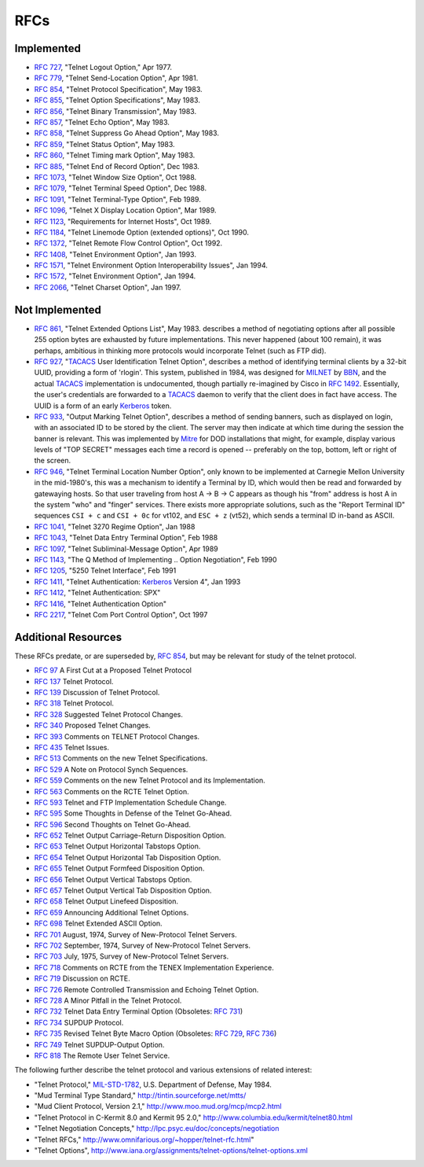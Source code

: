 RFCs
====

Implemented
-----------

* :rfc:`727`, "Telnet Logout Option," Apr 1977.
* :rfc:`779`, "Telnet Send-Location Option", Apr 1981.
* :rfc:`854`, "Telnet Protocol Specification", May 1983.
* :rfc:`855`, "Telnet Option Specifications", May 1983.
* :rfc:`856`, "Telnet Binary Transmission", May 1983.
* :rfc:`857`, "Telnet Echo Option", May 1983.
* :rfc:`858`, "Telnet Suppress Go Ahead Option", May 1983.
* :rfc:`859`, "Telnet Status Option", May 1983.
* :rfc:`860`, "Telnet Timing mark Option", May 1983.
* :rfc:`885`, "Telnet End of Record Option", Dec 1983.
* :rfc:`1073`, "Telnet Window Size Option", Oct 1988.
* :rfc:`1079`, "Telnet Terminal Speed Option", Dec 1988.
* :rfc:`1091`, "Telnet Terminal-Type Option", Feb 1989.
* :rfc:`1096`, "Telnet X Display Location Option", Mar 1989.
* :rfc:`1123`, "Requirements for Internet Hosts", Oct 1989.
* :rfc:`1184`, "Telnet Linemode Option (extended options)", Oct 1990.
* :rfc:`1372`, "Telnet Remote Flow Control Option", Oct 1992.
* :rfc:`1408`, "Telnet Environment Option", Jan 1993.
* :rfc:`1571`, "Telnet Environment Option Interoperability Issues", Jan 1994.
* :rfc:`1572`, "Telnet Environment Option", Jan 1994.
* :rfc:`2066`, "Telnet Charset Option", Jan 1997.

Not Implemented
---------------

* :rfc:`861`, "Telnet Extended Options List", May 1983. describes a method of
  negotiating options after all possible 255 option bytes are exhausted by
  future implementations. This never happened (about 100 remain), it was
  perhaps, ambitious in thinking more protocols would incorporate Telnet (such
  as FTP did).
* :rfc:`927`, "TACACS_ User Identification Telnet Option", describes a method
  of identifying terminal clients by a 32-bit UUID, providing a form of
  'rlogin'.  This system, published in 1984, was designed for MILNET_ by BBN_,
  and the actual TACACS_ implementation is undocumented, though partially
  re-imagined by Cisco in :rfc:`1492`. Essentially, the user's credentials are
  forwarded to a TACACS_ daemon to verify that the client does in fact have
  access. The UUID is a form of an early Kerberos_ token.
* :rfc:`933`, "Output Marking Telnet Option", describes a method of sending
  banners, such as displayed on login, with an associated ID to be stored by
  the client. The server may then indicate at which time during the session
  the banner is relevant. This was implemented by Mitre_ for DOD installations
  that might, for example, display various levels of "TOP SECRET" messages
  each time a record is opened -- preferably on the top, bottom, left or right
  of the screen.
* :rfc:`946`, "Telnet Terminal Location Number Option", only known to be
  implemented at Carnegie Mellon University in the mid-1980's, this was a
  mechanism to identify a Terminal by ID, which would then be read and
  forwarded by gatewaying hosts. So that user traveling from host A -> B -> C
  appears as though his "from" address is host A in the system "who" and
  "finger" services.  There exists more appropriate solutions, such as the
  "Report Terminal ID" sequences ``CSI + c`` and ``CSI + 0c`` for vt102, and
  ``ESC + z`` (vt52), which sends a terminal ID in-band as ASCII.
* :rfc:`1041`, "Telnet 3270 Regime Option", Jan 1988
* :rfc:`1043`, "Telnet Data Entry Terminal Option", Feb 1988
* :rfc:`1097`, "Telnet Subliminal-Message Option", Apr 1989
* :rfc:`1143`, "The Q Method of Implementing .. Option Negotiation", Feb 1990
* :rfc:`1205`, "5250 Telnet Interface", Feb 1991
* :rfc:`1411`, "Telnet Authentication: Kerberos_ Version 4", Jan 1993
* :rfc:`1412`, "Telnet Authentication: SPX"
* :rfc:`1416`, "Telnet Authentication Option"
* :rfc:`2217`, "Telnet Com Port Control Option", Oct 1997

Additional Resources
--------------------

These RFCs predate, or are superseded by, :rfc:`854`, but may be relevant for
study of the telnet protocol.

* :rfc:`97` A First Cut at a Proposed Telnet Protocol
* :rfc:`137` Telnet Protocol.
* :rfc:`139` Discussion of Telnet Protocol.
* :rfc:`318` Telnet Protocol.
* :rfc:`328` Suggested Telnet Protocol Changes.
* :rfc:`340` Proposed Telnet Changes.
* :rfc:`393` Comments on TELNET Protocol Changes.
* :rfc:`435` Telnet Issues.
* :rfc:`513` Comments on the new Telnet Specifications.
* :rfc:`529` A Note on Protocol Synch Sequences.
* :rfc:`559` Comments on the new Telnet Protocol and its Implementation.
* :rfc:`563` Comments on the RCTE Telnet Option.
* :rfc:`593` Telnet and FTP Implementation Schedule Change.
* :rfc:`595` Some Thoughts in Defense of the Telnet Go-Ahead.
* :rfc:`596` Second Thoughts on Telnet Go-Ahead.
* :rfc:`652` Telnet Output Carriage-Return Disposition Option.
* :rfc:`653` Telnet Output Horizontal Tabstops Option.
* :rfc:`654` Telnet Output Horizontal Tab Disposition Option.
* :rfc:`655` Telnet Output Formfeed Disposition Option.
* :rfc:`656` Telnet Output Vertical Tabstops Option.
* :rfc:`657` Telnet Output Vertical Tab Disposition Option.
* :rfc:`658` Telnet Output Linefeed Disposition.
* :rfc:`659` Announcing Additional Telnet Options.
* :rfc:`698` Telnet Extended ASCII Option.
* :rfc:`701` August, 1974, Survey of New-Protocol Telnet Servers.
* :rfc:`702` September, 1974, Survey of New-Protocol Telnet Servers.
* :rfc:`703` July, 1975, Survey of New-Protocol Telnet Servers.
* :rfc:`718` Comments on RCTE from the TENEX Implementation Experience.
* :rfc:`719` Discussion on RCTE.
* :rfc:`726` Remote Controlled Transmission and Echoing Telnet Option.
* :rfc:`728` A Minor Pitfall in the Telnet Protocol.
* :rfc:`732` Telnet Data Entry Terminal Option (Obsoletes: :rfc:`731`)
* :rfc:`734` SUPDUP Protocol.
* :rfc:`735` Revised Telnet Byte Macro Option (Obsoletes: :rfc:`729`,
  :rfc:`736`)
* :rfc:`749` Telnet SUPDUP-Output Option.
* :rfc:`818` The Remote User Telnet Service.

The following further describe the telnet protocol and various extensions of
related interest:

* "Telnet Protocol," MIL-STD-1782_, U.S. Department of Defense, May 1984.
* "Mud Terminal Type Standard," http://tintin.sourceforge.net/mtts/
* "Mud Client Protocol, Version 2.1," http://www.moo.mud.org/mcp/mcp2.html
* "Telnet Protocol in C-Kermit 8.0 and Kermit 95 2.0," http://www.columbia.edu/kermit/telnet80.html
* "Telnet Negotiation Concepts," http://lpc.psyc.eu/doc/concepts/negotiation
* "Telnet RFCs," http://www.omnifarious.org/~hopper/telnet-rfc.html"
* "Telnet Options", http://www.iana.org/assignments/telnet-options/telnet-options.xml

.. _MIL-STD-1782: http://www.everyspec.com/MIL-STD/MIL-STD-1700-1799/MIL-STD-1782_6678/
.. _Mitre: https://mitre.org
.. _MILNET: https://en.wikipedia.org/wiki/MILNET
.. _BBN: https://en.wikipedia.org/wiki/BBN_Technologies
.. _Kerberos: https://en.wikipedia.org/wiki/Kerberos_%28protocol%29
.. _TACACS: https://en.wikipedia.org/wiki/TACACS
